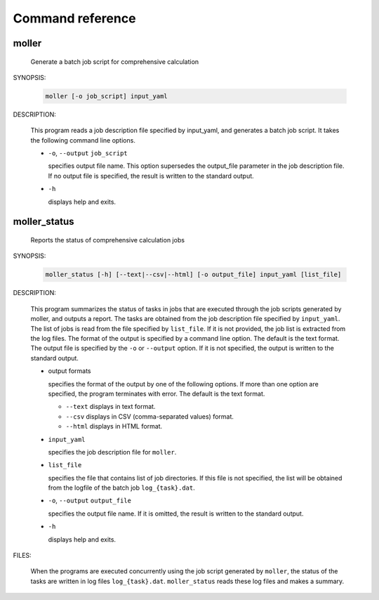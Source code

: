 Command reference
================================================================

moller
----------------------------------------------------------------

  Generate a batch job script for comprehensive calculation

SYNOPSIS:

  .. code-block:: bash

    moller [-o job_script] input_yaml

DESCRIPTION:

  This program reads a job description file specified by input_yaml, and generates a batch job script. It takes the following command line options.

  - ``-o``, ``--output`` ``job_script``

    specifies output file name. This option supersedes the output_file parameter in the job description file. If no output file is specified, the result is written to the standard output.

  - ``-h``

    displays help and exits.

moller_status
----------------------------------------------------------------

  Reports the status of comprehensive calculation jobs

SYNOPSIS:

  .. code-block:: bash

    moller_status [-h] [--text|--csv|--html] [-o output_file] input_yaml [list_file]

DESCRIPTION:

  This program summarizes the status of tasks in jobs that are executed through the job scripts generated by moller, and outputs a report. The tasks are obtained from the job description file specified by ``input_yaml``. The list of jobs is read from the file specified by ``list_file``. If it is not provided, the job list is extracted from the log files.
  The format of the output is specified by a command line option. The default is the text format. The output file is specified by the ``-o`` or ``--output`` option. If it is not specified, the output is written to the standard output.

  - output formats

    specifies the format of the output by one of the following options. If more than one option are specified, the program terminates with error. The default is the text format.

    - ``--text``
      displays in text format.
    - ``--csv``
      displays in CSV (comma-separated values) format.
    - ``--html``
      displays in HTML format.

  - ``input_yaml``

    specifies the job description file for ``moller``.

  - ``list_file``

    specifies the file that contains list of job directories. If this file is not specified, the list will be obtained from the logfile of the batch job ``log_{task}.dat``.

  - ``-o``, ``--output`` ``output_file``

    specifies the output file name. If it is omitted, the result is written to the standard output.

  - ``-h``

    displays help and exits.

FILES:

  When the programs are executed concurrently using the job script generated by ``moller``, the status of the tasks are written in log files ``log_{task}.dat``. ``moller_status`` reads these log files and makes a summary.
  
